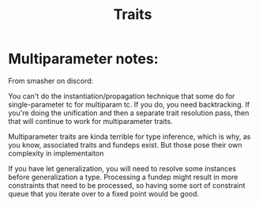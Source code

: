 :PROPERTIES:
:ID:       377bfdb5-4287-47aa-af9c-5bca4596c554
:END:
#+title:Traits



* Multiparameter notes:

From smasher on discord:

You can't do the instantiation/propagation technique that some do for single-parameter tc for multiparam tc. If you do, you need backtracking.
If you're doing the unification and then a separate trait resolution pass, then that will continue to work for multiparameter traits.

Multiparameter traits are kinda terrible for type inference, which is why, as you know, associated traits and fundeps exist. But those pose their own complexity in implementaiton

If you have let generalization, you will need to resolve some instances before generalization a type.
Processing a fundep might result in more constraints that need to be processed, so having some sort of constraint queue that you iterate over to a fixed point would be good.
